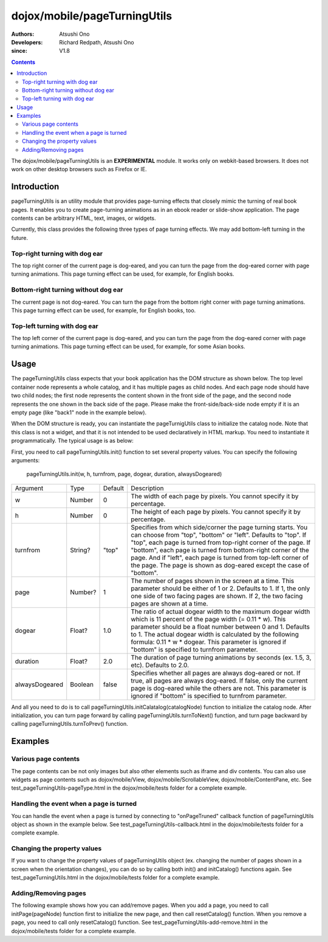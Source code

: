 .. _dojox/mobile/pageTurningUtils:

=============================
dojox/mobile/pageTurningUtils
=============================

:Authors: Atsushi Ono
:Developers: Richard Redpath, Atsushi Ono
:since: V1.8

.. contents ::
  :depth: 2

The dojox/mobile/pageTurningUtils is an **EXPERIMENTAL** module. It works 
only on webkit-based browsers. It does not work on other desktop browsers such as Firefox or IE.

Introduction
============

pageTurningUtils is an utility module that provides page-turning effects that 
closely mimic the turning of real book pages. It enables you to create page-turning 
animations as in an ebook reader or slide-show application.
The page contents can be arbitrary HTML, text, images, or widgets.

Currently, this class provides the following three types of page turning effects. 
We may add bottom-left turning in the future.

Top-right turning with dog ear
------------------------------

The top right corner of the current page is dog-eared, and you can turn the page from the dog-eared corner with page turning animations.
This page turning effect can be used, for example, for English books.

.. image :: pageTurningUtils-top.gif


Bottom-right turning without dog ear
------------------------------------

The current page is not dog-eared. You can turn the page from the bottom right corner with page turning animations.
This page turning effect can be used, for example, for English books, too.

.. image :: pageTurningUtils-bottom.gif


Top-left turning with dog ear
-----------------------------

The top left corner of the current page is dog-eared, and you can turn the page from the dog-eared corner with page turning animations.
This page turning effect can be used, for example, for some Asian books.

.. image :: pageTurningUtils-left.gif


Usage
=====

The pageTurningUtils class expects that your book application has the DOM structure as shown below.
The top level container node represents a whole catalog, and it has multiple pages as child nodes.
And each page node should have two child nodes; the first node represents the content shown in the 
front side of the page, and the second node represents the one shown in the back side of the page.
Please make the front-side/back-side node empty if it is an empty page (like "back1" node in the example below).

.. html ::

  <div id="catalog">
      <div id="page1">
          <div id="front1"><img src="images/pic1.jpg"></div>
          <div id="back1"></div>
      </div>
      <div id="page2">
          <div id="front2"><img src="images/pic2.jpg"></div>
          <div id="back2"><img src="images/pic3.jpg"></div>
      </div>
      <div id="page3">
          <div id="front3"><img src="images/pic4.jpg"></div>
          <div id="back3"></div>
      </div>
  </div>

When the DOM structure is ready, you can instantiate the pageTurnigUtils class to initialize the catalog node.
Note that this class is not a widget, and that it is not intended to be used declaratively in HTML markup. 
You need to instantiate it programmatically.
The typical usage is as below:

.. html ::

  <!-- Need to load the stylesheet for the pageTurningUtils class -->
  <link href="dojox/mobile/themes/common/PageTurning.css" rel="stylesheet">

.. js ::

  require([
      "dojo/dom",
      "dojo/ready",
      "dojox/mobile/pageTurningUtils"
  ], function(dom, ready, pageTurningUtils){
      utils = new pageTurningUtils();
      
      ready(function(){
          // Set property values to pageTurningUtils object
          utils.init(288, 385, "top", 2, 1.0, 2.0, false);
          
          // Initialize catalog node
          utils.initCatalog(dom.byId("catalog"));
      });
      
      prev = function(){
          utils.turnToPrev();
      };
      
      next = function(){
          utils.turnToNext();
      };
  });

First, you need to call pageTurningUtils.init() function to set several property values. 
You can specify the following arguments:

  pageTurningUtils.init(w, h, turnfrom, page, dogear, duration, alwaysDogeared)

+--------------+----------+---------+-----------------------------------------------------------------------------------------------------------+
|Argument      |Type      |Default  |Description                                                                                                |
+--------------+----------+---------+-----------------------------------------------------------------------------------------------------------+
|w             |Number    |0        |The width of each page by pixels. You cannot specify it by percentage.                                     |
+--------------+----------+---------+-----------------------------------------------------------------------------------------------------------+
|h             |Number    |0        |The height of each page by pixels. You cannot specify it by percentage.                                    |
+--------------+----------+---------+-----------------------------------------------------------------------------------------------------------+
|turnfrom      |String?   |"top"    |Specifies from which side/corner the page turning starts. You can choose from "top", "bottom" or "left".   |
|              |          |         |Defaults to "top". If "top", each page is turned from top-right corner of the page. If "bottom", each page |
|              |          |         |is turned from bottom-right corner of the page. And if "left", each page is turned from top-left corner of |
|              |          |         |the page. The page is shown as dog-eared except the case of "bottom".                                      |
+--------------+----------+---------+-----------------------------------------------------------------------------------------------------------+
|page          |Number?   |1        |The number of pages shown in the screen at a time. This parameter should be either of 1 or 2. Defaults to  |
|              |          |         |1. If 1, the only one side of two facing pages are shown. If 2, the two facing pages are shown at a time.  |
+--------------+----------+---------+-----------------------------------------------------------------------------------------------------------+
|dogear        |Float?    |1.0      |The ratio of actual dogear width to the maximum dogear width which is 11 percent of the page width         |
|              |          |         |(= 0.11 * w). This parameter should be a float number between 0 and 1. Defaults to 1. The actual dogear    |
|              |          |         |width is calculated by the following formula: 0.11 * w * dogear. This parameter is ignored if "bottom" is  |
|              |          |         |specified to turnfrom parameter.                                                                           |
+--------------+----------+---------+-----------------------------------------------------------------------------------------------------------+
|duration      |Float?    |2.0      |The duration of page turning animations by seconds (ex. 1.5, 3, etc). Defaults to 2.0.                     |
+--------------+----------+---------+-----------------------------------------------------------------------------------------------------------+
|alwaysDogeared|Boolean   |false    |Specifies whether all pages are always dog-eared or not. If true, all pages are always dog-eared. If false,|
|              |          |         |only the current page is dog-eared while the others are not. This parameter is ignored if "bottom" is      |
|              |          |         |specified to turnfrom parameter.                                                                           |
+--------------+----------+---------+-----------------------------------------------------------------------------------------------------------+


And all you need to do is to call pageTurningUtils.initCalatalog(catalogNode) function to initialize the catalog node.
After initialization, you can turn page forward by calling pageTurningUtils.turnToNext() function, and turn page backward by calling pageTurningUtils.turnToPrev() function.


Examples
========

Various page contents
---------------------

The page contents can be not only images but also other elements such as iframe and div contents. 
You can also use widgets as page contents such as dojox/mobile/View, dojox/mobile/ScrollableView, dojox/mobile/ContentPane, etc.
See test_pageTurningUtils-pageType.html in the dojox/mobile/tests folder for a complete example.

.. js ::

  require([
      "dojo/dom",
      "dojo/ready",
      "dojox/mobile/pageTurningUtils",
      "dojox/mobile/parser",
      "dojox/mobile",
      "dojox/mobile/ScrollableView",
      "dojox/mobile/ContentPane",
      "dojox/mobile/SpinWheel"
  ], function(dom, ready, pageTurningUtils){
      utils = new pageTurningUtils();
      
      ready(function(){
          // Set property values to pageTurningUtils object
          utils.init(320, 400, "top", 1, 1.0, 1.5);
          
          // Initialize catalog node
          utils.initCatalog(dom.byId("catalog"));
      });
      
      prev = function(){
          utils.turnToPrev();
      };
      
      next = function(){
          utils.turnToNext();
      };
  });

.. html ::

  <div>
      <button onclick="prev()" style="width:50px">Prev</button>
      <button onclick="next()" style="width:50px">Next</button>
  </div>
  <div id="catalog">
      <div id="page1"> <!-- image -->
          <div id="front1">
              <img src="images/pic2.jpg" width="100%" height="100%"/>
          </div>
          <div id="back1"></div>
      </div>
      <div id="page2"> <!-- iframe -->
          <div id="front2" class="myPane">
              <iframe src="data/fragment1.html" width="100%" height="100%"></iframe>
          </div>
          <div id="back2"></div>
      </div>
      <div id="page3"> <!-- div contents -->
          <div id="front3" class="myPane">
              <div style="padding:10px;">
                  <div style="font-size: 24px">Unbeatable JavaScript Tools</div>
                  <div style="border-top: 1px dashed gray;margin: 20px"></div>
                  <img alt="" src="images/dojo-logo1.png" style="float:left;margin-right:5px">
                  <p>Dojo saves you time, delivers powerful performance, and scales with your development process...</p>
              </div>
          </div>
          <div id="back3"></div>
      </div>
      <div id="page4"> <!-- dojox/mobile/View widget -->
          <div id="front4" data-dojo-type="dojox/mobile/View" style="height:100%;background-color:#c5ccd3;">
              <h1 data-dojo-type="dojox/mobile/Heading">View</h1>
              <div data-dojo-type="dojox/mobile/RoundRect" shadow="true">
                  <p><img src="images/dojo-logo1.png" align="left" width="60" height="60">
                  Dojo saves you time and scales with your development process, using web standards as its platform...</p>
              </div>
          </div>
          <div id="back4"></div>
      </div>
      <div id="page5"> <!-- dojox/mobile/ScrollableView widget -->
          <div id="front5" data-dojo-type="dojox/mobile/ScrollableView" style="height:100%;background-color:#c5ccd3;">
              <h1 data-dojo-type="dojox/mobile/Heading">ScrollableView</h1>
              <ul data-dojo-type="dojox/mobile/EdgeToEdgeList">
                  <li data-dojo-type="dojox/mobile/ListItem" data-dojo-props='icon:"images/i-icon-1.png"'>
                      Item 1
                  </li>
                  <li data-dojo-type="dojox/mobile/ListItem" data-dojo-props='icon:"images/i-icon-2.png"'>
                      Item 2
                  </li>
              </ul>
          </div>
          <div id="back5"></div>
      </div>
      <div id="page6"> <!-- dojox/mobile/ContentPane widget -->
          <div id="front6" data-dojo-type="dojox/mobile/ContentPane" data-dojo-props='href:"data/view5.html"'></div>
          <div id="back6"></div>
      </div>
  </div>



.. image :: pageTurningUtils-pageType.gif


Handling the event when a page is turned
----------------------------------------

You can handle the event when a page is turned by connecting to "onPageTruned" callback function of pageTurningUtils object as shown in the example below.
See test_pageTurningUtils-callback.html in the dojox/mobile/tests folder for a complete example.

.. js ::

  require([
      "dojo/_base/connect",
      "dojo/dom",
      "dojo/ready",
      "dojox/mobile/pageTurningUtils"
  ], function(connect, dom, ready, pageTurningUtils){
      utils = new pageTurningUtils();
      
      ready(function(){
          // Set property values to pageTurningUtils object
          utils.init(288, 385, "top", 1, 1.0, 1.5);
          
          // Initialize catalog node
          utils.initCatalog(dom.byId("catalog"));
          
          // Connect to onPageTurned callback function
          connect.connect(utils, "onPageTurned", null, function(pageNode){
              console.log("onPageTurned: " + pageNode.id);
          });
      });
  });


Changing the property values
----------------------------

If you want to change the property values of pageTurningUtils object (ex. changing the number of pages shown in a screen when the orientation changes), you can do so by calling both init() and initCatalog() functions again.
See test_pageTurningUtils.html in the dojox/mobile/tests folder for a complete example.

.. js ::

  require([
      "dojo/dom",
      "dojo/ready",
      "dojox/mobile/pageTurningUtils"
  ], function(dom, ready, pageTurningUtils){
      utils = new pageTurningUtils();
      
      ready(function(){
          // Set property values to pageTurningUtils object
          utils.init(288, 385, "top", 1, 1.0, 1.5);
          
          // Initialize catalog node
          utils.initCatalog(dom.byId("catalog"));
      });
      
      // Call this function when you would like to change property
      changeProperty = function(){
          // Change page property value from 1 to 2
          utils.init(288, 385, "top", 2); 
          
          // Initialize catalog node again
          utils.initCatalog(dom.byId("catalog"));
      };
  });


Adding/Removing pages
---------------------

The following example shows how you can add/remove pages. 
When you add a page, you need to call initPage(pageNode) function first to initialize the new page, and then call resetCatalog() function.
When you remove a page, you need to call only resetCatalog() function.
See test_pageTurningUtils-add-remove.html in the dojox/mobile/tests folder for a complete example.

.. js ::

  require([
      "dojo/dom",
      "dojo/dom-construct",
      "dojo/ready",
      "dojox/mobile/pageTurningUtils"
  ], function(dom, domConstruct, ready, pageTurningUtils){
      utils = new pageTurningUtils();
      
      ready(function(){
          // Set property values to pageTurningUtils object
          utils.init(288, 385, "top", 1, 1.0, 1.5);
          
          // Initialize catalog node
          utils.initCatalog(dom.byId("catalog"));
      });
      
      // Call this function when you would like to a new page
      addPage = function(){
          // Add a new page node to the catalog node
          var page = domConstruct.create("div", null);
          page.innerHTML = '<div class="myPane"><h1>New Page</h1></div>'
                         + '<div></div>';
          domConstruct.place(page, dom.byId("catalog"));
          
          // Initialize a new page
          utils.initPage(page);
          
          // Reset catalog
          utils.resetCatalog();
      };
      
      // Call this function when you would like to remove the last page
      remove = function(){
          // Remove the last page
          var pages = utils.getPages();
          domConstruct.destroy(pages[pages.length - 1]);
          
          // Reset catalog
          utils.resetCatalog();
      };
  });

